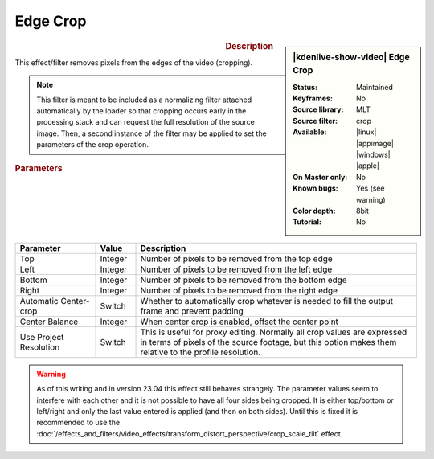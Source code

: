 .. meta::

   :description: Kdenlive Video Effects - Edge Crop
   :keywords: KDE, Kdenlive, video editor, help, learn, easy, effects, filter, video effects, stylize, edge crop

.. metadata-placeholder

   :authors: - Bernd Jordan (https://discuss.kde.org/u/berndmj)

   :license: Creative Commons License SA 4.0


Edge Crop
=========

.. figure:: /images/effects_and_compositions/effects-edge_crop-2504.webp
   :width: 365px
   :figwidth: 365px
   :align: left
   :alt: effects-edge_crop-2504.webp

.. sidebar:: |kdenlive-show-video| Edge Crop

   :**Status**:
      Maintained
   :**Keyframes**:
      No
   :**Source library**:
      MLT
   :**Source filter**:
      crop
   :**Available**:
      |linux| |appimage| |windows| |apple|
   :**On Master only**:
      No
   :**Known bugs**:
      Yes (see warning)
   :**Color depth**:
      8bit
   :**Tutorial**:
      No

.. rst-class:: clear-both


.. rubric:: Description

This effect/filter removes pixels from the edges of the video (cropping).

.. note:: 
   This filter is meant to be included as a normalizing filter attached automatically by the loader so that cropping occurs early in the processing stack and can request the full resolution of the source image. Then, a second instance of the filter may be applied to set the parameters of the crop operation.


.. rubric:: Parameters

.. list-table::
   :header-rows: 1
   :width: 100%
   :widths: 20 10 70
   :class: table-wrap

   * - Parameter
     - Value
     - Description
   * - Top
     - Integer
     - Number of pixels to be removed from the top edge
   * - Left
     - Integer
     - Number of pixels to be removed from the left edge
   * - Bottom
     - Integer
     - Number of pixels to be removed from the bottom edge
   * - Right
     - Integer
     - Number of pixels to be removed from the right edge
   * - Automatic Center-crop
     - Switch
     - Whether to automatically crop whatever is needed to fill the output frame and prevent padding
   * - Center Balance
     - Integer
     - When center crop is enabled, offset the center point
   * - Use Project Resolution
     - Switch
     - This is useful for proxy editing. Normally all crop values are expressed in terms of pixels of the source footage, but this option makes them relative to the profile resolution.


.. warning:: 
   As of this writing and in version 23.04 this effect still behaves strangely. The parameter values seem to interfere with each other and it is not possible to have all four sides being cropped. It is either top/bottom or left/right and only the last value entered is applied (and then on both sides). Until this is fixed it is recommended to use the :doc:`/effects_and_filters/video_effects/transform_distort_perspective/crop_scale_tilt` effect.
